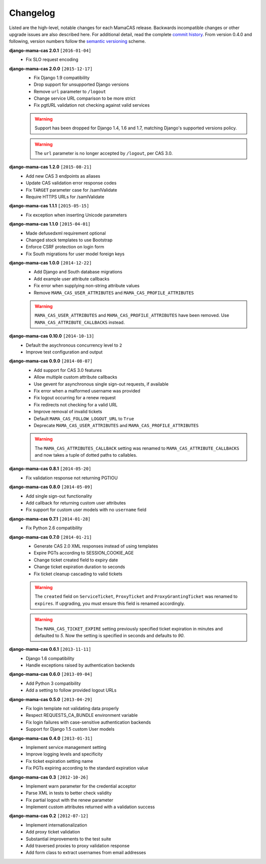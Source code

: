 .. _changelog:

Changelog
=========

Listed are the high-level, notable changes for each MamaCAS release.
Backwards incompatible changes or other upgrade issues are also described
here. For additional detail, read the complete `commit history`_. From
version 0.4.0 and following, version numbers follow the `semantic
versioning`_ scheme.

**django-mama-cas 2.0.1** ``[2016-01-04]``
   * Fix SLO request encoding

**django-mama-cas 2.0.0** ``[2015-12-17]``
   * Fix Django 1.9 compatibility
   * Drop support for unsupported Django versions
   * Remove ``url`` parameter to ``/logout``
   * Change service URL comparison to be more strict
   * Fix pgtURL validation not checking against valid services

   .. warning::

      Support has been dropped for Django 1.4, 1.6 and 1.7, matching Django's
      supported versions policy.

   .. warning::

      The ``url`` parameter is no longer accepted by ``/logout``, per CAS 3.0.

**django-mama-cas 1.2.0** ``[2015-08-21]``
   * Add new CAS 3 endpoints as aliases
   * Update CAS validation error response codes
   * Fix ``TARGET`` parameter case for /samlValidate
   * Require HTTPS URLs for /samlValidate

**django-mama-cas 1.1.1** ``[2015-05-15]``
   * Fix exception when inserting Unicode parameters

**django-mama-cas 1.1.0** ``[2015-04-01]``
   * Made defusedxml requirement optional
   * Changed stock templates to use Bootstrap
   * Enforce CSRF protection on login form
   * Fix South migrations for user model foreign keys

**django-mama-cas 1.0.0** ``[2014-12-22]``
   * Add Django and South database migrations
   * Add example user attribute callbacks
   * Fix error when supplying non-string attribute values
   * Remove ``MAMA_CAS_USER_ATTRIBUTES`` and ``MAMA_CAS_PROFILE_ATTRIBUTES``

   .. warning::

      ``MAMA_CAS_USER_ATTRIBUTES`` and ``MAMA_CAS_PROFILE_ATTRIBUTES``
      have been removed. Use ``MAMA_CAS_ATTRIBUTE_CALLBACKS`` instead.

**django-mama-cas 0.10.0** ``[2014-10-13]``
   * Default the asychronous concurrency level to ``2``
   * Improve test configuration and output

**django-mama-cas 0.9.0** ``[2014-08-07]``
   * Add support for CAS 3.0 features
   * Allow multiple custom attribute callbacks
   * Use gevent for asynchronous single sign-out requests, if available
   * Fix error when a malformed username was provided
   * Fix logout occurring for a renew request
   * Fix redirects not checking for a valid URL
   * Improve removal of invalid tickets
   * Default ``MAMA_CAS_FOLLOW_LOGOUT_URL`` to ``True``
   * Deprecate ``MAMA_CAS_USER_ATTRIBUTES`` and ``MAMA_CAS_PROFILE_ATTRIBUTES``

   .. warning::

      The ``MAMA_CAS_ATTRIBUTES_CALLBACK`` setting was renamed to
      ``MAMA_CAS_ATTRIBUTE_CALLBACKS`` and now takes a tuple of dotted
      paths to callables.

**django-mama-cas 0.8.1** ``[2014-05-20]``
   * Fix validation response not returning PGTIOU

**django-mama-cas 0.8.0** ``[2014-05-09]``
   * Add single sign-out functionality
   * Add callback for returning custom user attributes
   * Fix support for custom user models with no ``username`` field

**django-mama-cas 0.7.1** ``[2014-01-28]``
   * Fix Python 2.6 compatibility

**django-mama-cas 0.7.0** ``[2014-01-21]``
   * Generate CAS 2.0 XML responses instead of using templates
   * Expire PGTs according to SESSION_COOKIE_AGE
   * Change ticket created field to expiry date
   * Change ticket expiration duration to seconds
   * Fix ticket cleanup cascading to valid tickets

   .. warning::

      The ``created`` field on ``ServiceTicket``, ``ProxyTicket`` and
      ``ProxyGrantingTicket`` was renamed to ``expires``. If upgrading,
      you must ensure this field is renamed accordingly.

   .. warning::

      The ``MAMA_CAS_TICKET_EXPIRE`` setting previously specified ticket
      expiration in minutes and defaulted to *5*. Now the setting is
      specified in seconds and defaults to *90*.

**django-mama-cas 0.6.1** ``[2013-11-11]``
   * Django 1.6 compatibility
   * Handle exceptions raised by authentication backends

**django-mama-cas 0.6.0** ``[2013-09-04]``
   * Add Python 3 compatibility
   * Add a setting to follow provided logout URLs

**django-mama-cas 0.5.0** ``[2013-04-29]``
   * Fix login template not validating data properly
   * Respect REQUESTS_CA_BUNDLE environment variable
   * Fix login failures with case-sensitive authentication backends
   * Support for Django 1.5 custom User models

**django-mama-cas 0.4.0** ``[2013-01-31]``
   * Implement service management setting
   * Improve logging levels and specificity
   * Fix ticket expiration setting name
   * Fix PGTs expiring according to the standard expiration value

**django-mama-cas 0.3** ``[2012-10-26]``
   * Implement warn parameter for the credential acceptor
   * Parse XML in tests to better check validity
   * Fix partial logout with the renew parameter
   * Implement custom attributes returned with a validation success

**django-mama-cas 0.2** ``[2012-07-12]``
   * Implement internationalization
   * Add proxy ticket validation
   * Substantial improvements to the test suite
   * Add traversed proxies to proxy validation response
   * Add form class to extract usernames from email addresses

.. _commit history: https://github.com/jbittel/django-mama-cas/commits/
.. _semantic versioning: http://semver.org/
